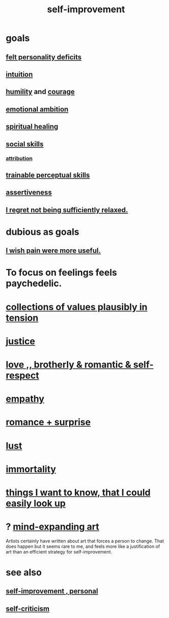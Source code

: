 :PROPERTIES:
:ID:       a7404dc2-004e-43d5-b8c6-862601cd2c03
:END:
#+title: self-improvement
* goals
** [[id:a9c646cb-09bd-4337-8b80-79d73ad2bcd2][felt personality deficits]]
** [[id:cd31d188-3857-469e-8af8-07ce8d4242d9][intuition]]
** [[id:91dc626c-36e2-4dc6-9c4f-fdea453c838e][humility]] and [[id:492bfe8d-77f0-4aa2-bb33-df9fa984f0ea][courage]]
** [[id:13aba0e9-33c1-4f2b-906c-4ab3ab683522][emotional ambition]]
** [[id:720f5a80-ba0a-4f12-888f-7adb38e2009f][spiritual healing]]
** [[id:3a009c94-db3a-4707-933b-e6c9ba4d4fee][social skills]]
*** [[id:786eebcb-c64d-4cf4-8448-76def28fd7e0][attribution]]
** [[id:7ab03ad0-c357-446c-81a3-1a0c619e7ffe][trainable perceptual skills]]
** [[id:1767a293-ee6a-47b7-b9b8-e8b2f05dd87f][assertiveness]]
** [[id:36822452-1306-402a-b914-d91e605e78e5][I regret not being sufficiently relaxed.]]
* dubious as goals
** [[id:636d3275-7997-4503-9769-37cdb51722e2][I wish pain were more useful.]]
* To focus on feelings feels paychedelic.
  :PROPERTIES:
  :ID:       890fc33b-1247-459a-980f-6b3163f9bc1d
  :END:
* [[id:19a9138f-231e-459f-8207-ad51441be07b][collections of values plausibly in tension]]
* [[id:0a6dcf44-6c2c-432a-90a7-babfbb3e0b7d][justice]]
* [[id:a4897164-eb28-4c26-8f26-c8ac98f2db16][love ,, brotherly & romantic & self-respect]]
* [[id:e31ef49a-1cc3-417f-b1db-3d9f5c258abd][empathy]]
* [[id:890d9101-09c6-48f0-be54-e4e74a0ec961][romance + surprise]]
* [[id:94560eb7-3ea1-4098-9107-e083459de5cc][lust]]
* [[id:1d2b7fa8-e4f3-4e96-9b20-24901b7be28a][immortality]]
* [[id:fea693ce-0ef6-4535-9d8d-7e150ac6480e][things I want to know, that I could easily look up]]
* ? [[id:873e1417-d595-4610-a9ba-51f4921583fe][mind-expanding art]]
  Artists certainly have written about art that forces a person to change. That does happen but it seems rare to me, and feels more like a justification of art than an efficient strategy for self-improvement.
* see also
** [[id:a9ab0de0-a5e2-4f71-9298-f183ae4bb58e][self-improvement , personal]]
** [[id:a963e722-1f05-46e1-a9f5-d5f874b71f8f][self-criticism]]
